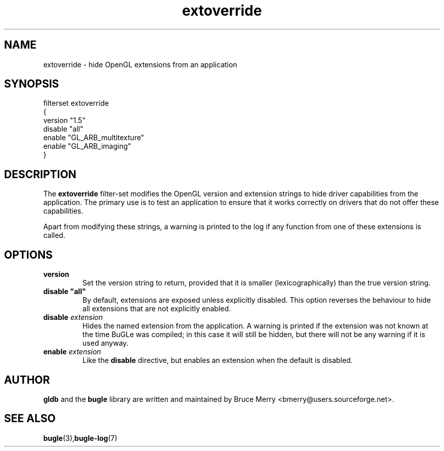 .TH extoverride 7 "May 2006" BUGLE "User manual"
.SH NAME
extoverride \- hide OpenGL extensions from an application
.SH SYNOPSIS
.nf
filterset extoverride
{
    version "1.5"
    disable "all"
    enable "GL_ARB_multitexture"
    enable "GL_ARB_imaging"
}
.fi
.SH DESCRIPTION
The
.B extoverride
filter-set modifies the OpenGL version and extension strings to hide
driver capabilities from the application. The primary use is to test an
application to ensure that it works correctly on drivers that do not
offer these capabilities.

Apart from modifying these strings, a warning is printed to the log if
any function from one of these extensions is called.
.SH OPTIONS
.TP
.B version
Set the version string to return, provided that it is smaller
(lexicographically) than the true version string.
.TP
.B disable """all"""
By default, extensions are exposed unless explicitly disabled. This
option reverses the behaviour to hide all extensions that are not
explicitly enabled.
.TP
.BI "disable " extension
Hides the named extension from the application. A warning is printed if
the extension was not known at the time BuGLe was compiled; in this
case it will still be hidden, but there will not be any warning if it
is used anyway.
.TP
.BI "enable " extension
Like the 
.B disable
directive, but enables an extension when the default is disabled.
.SH AUTHOR
.B gldb
and the
.B bugle
library are written and maintained by Bruce Merry
<bmerry@users.sourceforge.net>.
.SH SEE ALSO
.BR bugle (3), bugle-log (7)
